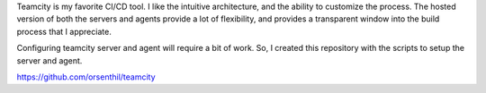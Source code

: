 .. title: teamcity.learntosolveit.com
.. slug: 
.. date: 2025-06-03 12:57:40 UTC-07:00
.. tags: CI, CD
.. category: 
.. link:  https://github.com/orsenthil/teamcity
.. description: 
.. type: text

Teamcity is my favorite CI/CD tool. I like the intuitive architecture, and the
ability to customize the process. The hosted version of both the servers and
agents provide a lot of flexibility, and provides a transparent window into the
build process that I appreciate.

Configuring teamcity server and agent will require a bit of work. So, I created
this repository with the scripts to setup the server and agent.

https://github.com/orsenthil/teamcity
